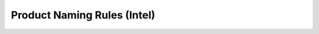 .. _naming-rules-Intel:

Product Naming Rules (Intel)
============================

.. raw:: html

   <style type="text/css">
   .tg  {border-collapse:collapse;border-color:#ccc;border-spacing:0;margin:0px auto;}
   .tg td{background-color:#fff;border-color:#ccc;border-style:solid;border-width:1px;color:#333;
     font-family:Arial, sans-serif;font-size:14px;overflow:hidden;padding:4px 40px;word-break:normal;}
   .tg th{background-color:#f0f0f0;border-color:#ccc;border-style:solid;border-width:1px;color:#333;
     font-family:Arial, sans-serif;font-size:14px;font-weight:normal;overflow:hidden;padding:4px 40px;word-break:normal;}
   .tg .tg-t4zm{border-color:inherit;font-size:16px;text-align:center;vertical-align:middle}
   .tg .tg-1do4{border-color:inherit;font-size:16px;text-align:left;vertical-align:middle}
   .tg .tg-7r29{background-color:#f9f9f9;border-color:inherit;font-size:16px;text-align:center;vertical-align:middle}
   .tg .tg-72fj{border-color:inherit;font-size:16px;font-weight:bold;text-align:center;vertical-align:middle;padding:6px 40px}
   .tg .tg-thn1{background-color:#f9f9f9;border-color:inherit;font-size:16px;text-align:left;vertical-align:middle}
   </style>
   <table class="tg">
   <thead>
     <tr>
       <th class="tg-72fj" colspan="2">AAA-BBBBBB-CCC-D</th>
     </tr>
   </thead>
   <tbody>
     <tr>
       <td class="tg-7r29">AAA</td>
       <td class="tg-thn1">Embedded / Panel:<br>EPC - Embedded PC without Case<br>PPC - Panel PC with Metal Case</td>
     </tr>
     <tr>
       <td class="tg-t4zm">BBBBBB</td>
       <td class="tg-1do4">Default CPU Type:<br>J1900 - Celeron J1900<br>10510U - Core i7-10510U<br>3855U - Celeron 3855U<br>7200U - Core i5-7200U</td>
     </tr>
     <tr>
       <td class="tg-7r29">CCC</td>
       <td class="tg-thn1">LCD Dimension:<br>101 - 10.1"<br>104 - 10.4"<br>121 - 12.1"<br>133 - 13.3"<br>150 - 15.0"<br>156 - 15.6"<br>170 - 17.0"<br>190 - 19.0"<br>215 - 21.5"</td>
     </tr>
     <tr>
       <td class="tg-t4zm">D</td>
       <td class="tg-1do4">Touch Panel Type:<br>R - Resistive Touch<br>C - Capacitive Touch</td>
     </tr>
   </tbody>
   </table>